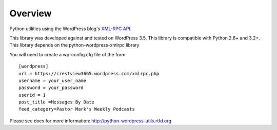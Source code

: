 Overview
========

Python utilities using the WordPress blog's `XML-RPC API`__.

__ http://codex.wordpress.org/XML-RPC_Support

This library was developed against and tested on WordPress 3.5.
This library is compatible with Python 2.6+ and 3.2+.
This library depends on the python-wordpress-xmlrpc library

You will need to create a wp-config.cfg file of the form::

  [wordpress]
  url = https://crestview3665.wordpress.com/xmlrpc.php
  username = your_user_name
  password = your_password
  userid = 1
  post_title =Messages By Date
  feed_category=Pastor Mark's Weekly Podcasts

Please see docs for more information: http://python-wordpress-utils.rtfd.org
